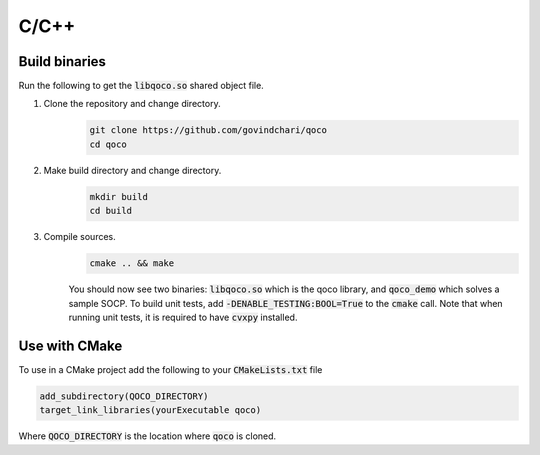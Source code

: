 .. _c_installation:

C/C++
==============

Build binaries
-----------------

Run the following to get the :code:`libqoco.so` shared object file.

#. Clone the repository and change directory.
    .. code:: bash

        git clone https://github.com/govindchari/qoco
        cd qoco

#. Make build directory and change directory.
    .. code:: bash

        mkdir build
        cd build

#. Compile sources.
    .. code:: bash

        cmake .. && make

    You should now see two binaries: :code:`libqoco.so` which is the qoco library, and :code:`qoco_demo` which solves a sample SOCP. To build unit tests, add :code:`-DENABLE_TESTING:BOOL=True` to the :code:`cmake` call. Note that when running unit tests, it is required to have :code:`cvxpy` installed.

Use with CMake
-----------------
To use in a CMake project add the following to your :code:`CMakeLists.txt` file

.. code:: bash

    add_subdirectory(QOCO_DIRECTORY)
    target_link_libraries(yourExecutable qoco)

Where :code:`QOCO_DIRECTORY` is the location where  :code:`qoco` is cloned.